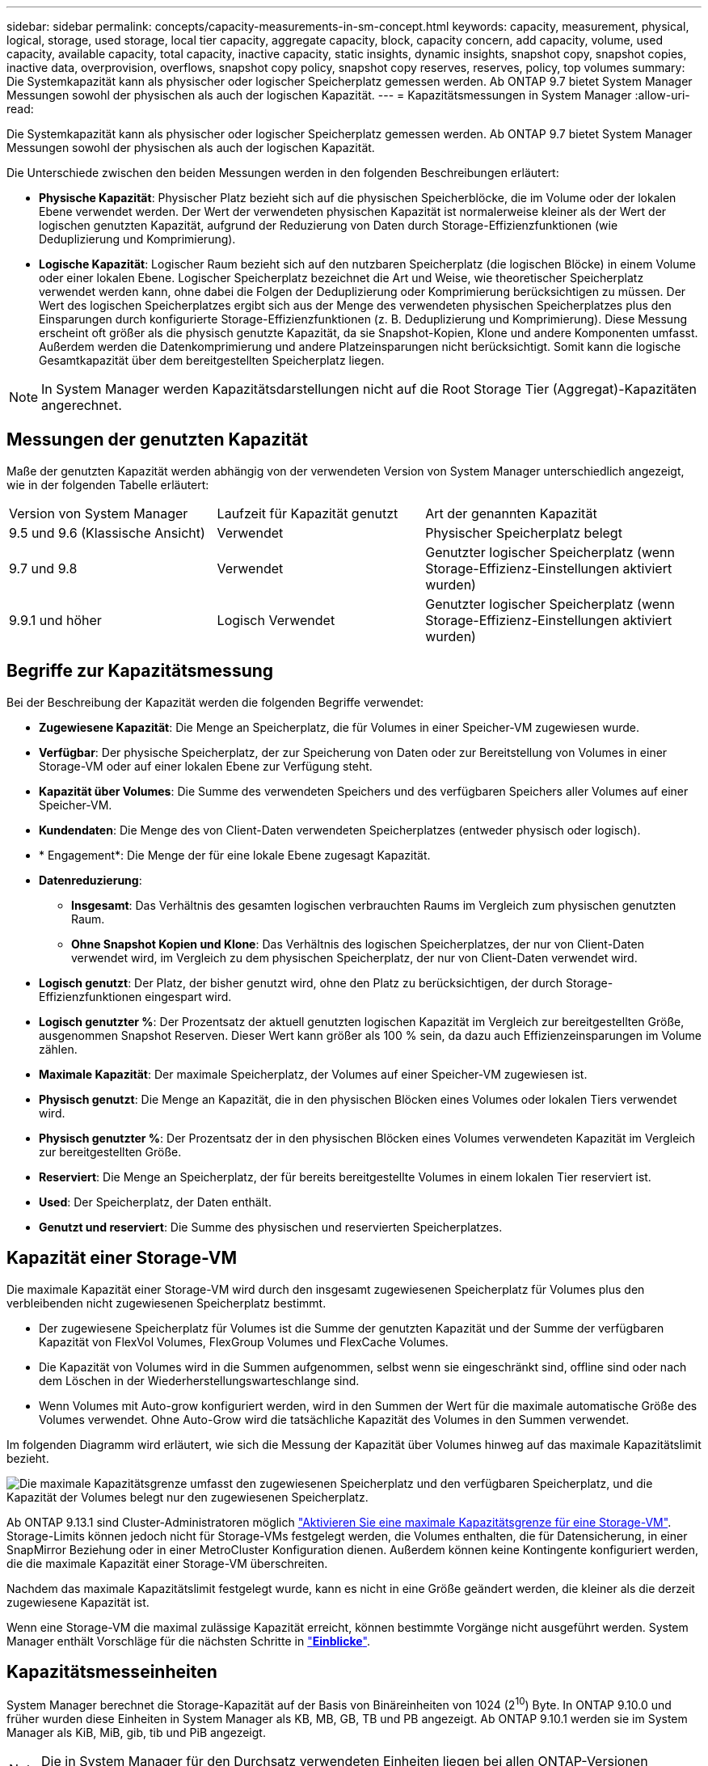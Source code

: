 ---
sidebar: sidebar 
permalink: concepts/capacity-measurements-in-sm-concept.html 
keywords: capacity, measurement, physical, logical, storage, used storage, local tier capacity, aggregate capacity, block, capacity concern, add capacity, volume, used capacity, available capacity, total capacity, inactive capacity, static insights, dynamic insights, snapshot copy, snapshot copies, inactive data, overprovision, overflows, snapshot copy policy, snapshot copy reserves, reserves, policy, top volumes 
summary: Die Systemkapazität kann als physischer oder logischer Speicherplatz gemessen werden. Ab ONTAP 9.7 bietet System Manager Messungen sowohl der physischen als auch der logischen Kapazität. 
---
= Kapazitätsmessungen in System Manager
:allow-uri-read: 


[role="lead"]
Die Systemkapazität kann als physischer oder logischer Speicherplatz gemessen werden. Ab ONTAP 9.7 bietet System Manager Messungen sowohl der physischen als auch der logischen Kapazität.

Die Unterschiede zwischen den beiden Messungen werden in den folgenden Beschreibungen erläutert:

* *Physische Kapazität*: Physischer Platz bezieht sich auf die physischen Speicherblöcke, die im Volume oder der lokalen Ebene verwendet werden. Der Wert der verwendeten physischen Kapazität ist normalerweise kleiner als der Wert der logischen genutzten Kapazität, aufgrund der Reduzierung von Daten durch Storage-Effizienzfunktionen (wie Deduplizierung und Komprimierung).
* *Logische Kapazität*: Logischer Raum bezieht sich auf den nutzbaren Speicherplatz (die logischen Blöcke) in einem Volume oder einer lokalen Ebene. Logischer Speicherplatz bezeichnet die Art und Weise, wie theoretischer Speicherplatz verwendet werden kann, ohne dabei die Folgen der Deduplizierung oder Komprimierung berücksichtigen zu müssen. Der Wert des logischen Speicherplatzes ergibt sich aus der Menge des verwendeten physischen Speicherplatzes plus den Einsparungen durch konfigurierte Storage-Effizienzfunktionen (z. B. Deduplizierung und Komprimierung). Diese Messung erscheint oft größer als die physisch genutzte Kapazität, da sie Snapshot-Kopien, Klone und andere Komponenten umfasst. Außerdem werden die Datenkomprimierung und andere Platzeinsparungen nicht berücksichtigt. Somit kann die logische Gesamtkapazität über dem bereitgestellten Speicherplatz liegen.



NOTE: In System Manager werden Kapazitätsdarstellungen nicht auf die Root Storage Tier (Aggregat)-Kapazitäten angerechnet.



== Messungen der genutzten Kapazität

Maße der genutzten Kapazität werden abhängig von der verwendeten Version von System Manager unterschiedlich angezeigt, wie in der folgenden Tabelle erläutert:

[cols="30,30,40"]
|===


| Version von System Manager | Laufzeit für Kapazität genutzt | Art der genannten Kapazität 


 a| 
9.5 und 9.6 (Klassische Ansicht)
 a| 
Verwendet
 a| 
Physischer Speicherplatz belegt



 a| 
9.7 und 9.8
 a| 
Verwendet
 a| 
Genutzter logischer Speicherplatz (wenn Storage-Effizienz-Einstellungen aktiviert wurden)



 a| 
9.9.1 und höher
 a| 
Logisch Verwendet
 a| 
Genutzter logischer Speicherplatz (wenn Storage-Effizienz-Einstellungen aktiviert wurden)

|===


== Begriffe zur Kapazitätsmessung

Bei der Beschreibung der Kapazität werden die folgenden Begriffe verwendet:

* *Zugewiesene Kapazität*: Die Menge an Speicherplatz, die für Volumes in einer Speicher-VM zugewiesen wurde.
* *Verfügbar*: Der physische Speicherplatz, der zur Speicherung von Daten oder zur Bereitstellung von Volumes in einer Storage-VM oder auf einer lokalen Ebene zur Verfügung steht.
* *Kapazität über Volumes*: Die Summe des verwendeten Speichers und des verfügbaren Speichers aller Volumes auf einer Speicher-VM.
* *Kundendaten*: Die Menge des von Client-Daten verwendeten Speicherplatzes (entweder physisch oder logisch).
* * Engagement*: Die Menge der für eine lokale Ebene zugesagt Kapazität.
* *Datenreduzierung*:
+
** *Insgesamt*: Das Verhältnis des gesamten logischen verbrauchten Raums im Vergleich zum physischen genutzten Raum.
** *Ohne Snapshot Kopien und Klone*: Das Verhältnis des logischen Speicherplatzes, der nur von Client-Daten verwendet wird, im Vergleich zu dem physischen Speicherplatz, der nur von Client-Daten verwendet wird.


* *Logisch genutzt*: Der Platz, der bisher genutzt wird, ohne den Platz zu berücksichtigen, der durch Storage-Effizienzfunktionen eingespart wird.
* *Logisch genutzter %*: Der Prozentsatz der aktuell genutzten logischen Kapazität im Vergleich zur bereitgestellten Größe, ausgenommen Snapshot Reserven. Dieser Wert kann größer als 100 % sein, da dazu auch Effizienzeinsparungen im Volume zählen.
* *Maximale Kapazität*: Der maximale Speicherplatz, der Volumes auf einer Speicher-VM zugewiesen ist.
* *Physisch genutzt*: Die Menge an Kapazität, die in den physischen Blöcken eines Volumes oder lokalen Tiers verwendet wird.
* *Physisch genutzter %*: Der Prozentsatz der in den physischen Blöcken eines Volumes verwendeten Kapazität im Vergleich zur bereitgestellten Größe.
* *Reserviert*: Die Menge an Speicherplatz, der für bereits bereitgestellte Volumes in einem lokalen Tier reserviert ist.
* *Used*: Der Speicherplatz, der Daten enthält.
* *Genutzt und reserviert*: Die Summe des physischen und reservierten Speicherplatzes.




== Kapazität einer Storage-VM

Die maximale Kapazität einer Storage-VM wird durch den insgesamt zugewiesenen Speicherplatz für Volumes plus den verbleibenden nicht zugewiesenen Speicherplatz bestimmt.

* Der zugewiesene Speicherplatz für Volumes ist die Summe der genutzten Kapazität und der Summe der verfügbaren Kapazität von FlexVol Volumes, FlexGroup Volumes und FlexCache Volumes.
* Die Kapazität von Volumes wird in die Summen aufgenommen, selbst wenn sie eingeschränkt sind, offline sind oder nach dem Löschen in der Wiederherstellungswarteschlange sind.
* Wenn Volumes mit Auto-grow konfiguriert werden, wird in den Summen der Wert für die maximale automatische Größe des Volumes verwendet. Ohne Auto-Grow wird die tatsächliche Kapazität des Volumes in den Summen verwendet.


Im folgenden Diagramm wird erläutert, wie sich die Messung der Kapazität über Volumes hinweg auf das maximale Kapazitätslimit bezieht.

image:max-cap-limit-cap-x-volumes.gif["Die maximale Kapazitätsgrenze umfasst den zugewiesenen Speicherplatz und den verfügbaren Speicherplatz, und die Kapazität der Volumes belegt nur den zugewiesenen Speicherplatz."]

Ab ONTAP 9.13.1 sind Cluster-Administratoren möglich link:../manage-max-cap-limit-svm-in-sm-task.html["Aktivieren Sie eine maximale Kapazitätsgrenze für eine Storage-VM"]. Storage-Limits können jedoch nicht für Storage-VMs festgelegt werden, die Volumes enthalten, die für Datensicherung, in einer SnapMirror Beziehung oder in einer MetroCluster Konfiguration dienen. Außerdem können keine Kontingente konfiguriert werden, die die maximale Kapazität einer Storage-VM überschreiten.

Nachdem das maximale Kapazitätslimit festgelegt wurde, kann es nicht in eine Größe geändert werden, die kleiner als die derzeit zugewiesene Kapazität ist.

Wenn eine Storage-VM die maximal zulässige Kapazität erreicht, können bestimmte Vorgänge nicht ausgeführt werden. System Manager enthält Vorschläge für die nächsten Schritte in link:../insights-system-optimization-task.html["*Einblicke*"].



== Kapazitätsmesseinheiten

System Manager berechnet die Storage-Kapazität auf der Basis von Binäreinheiten von 1024 (2^10^) Byte. In ONTAP 9.10.0 und früher wurden diese Einheiten in System Manager als KB, MB, GB, TB und PB angezeigt. Ab ONTAP 9.10.1 werden sie im System Manager als KiB, MiB, gib, tib und PiB angezeigt.


NOTE: Die in System Manager für den Durchsatz verwendeten Einheiten liegen bei allen ONTAP-Versionen weiterhin bei KB/s, MB/s, GB/s, TB/s und PB/s.

[cols="20,20,30,30"]
|===


| In System Manager für ONTAP 9.10.0 und früher angezeigte Kapazitätseinheit | Im System Manager für ONTAP 9.10.1 und höher wird die Kapazitätseinheit angezeigt | Berechnung | Wert in Byte 


 a| 
KB
 a| 
KiB
 a| 
1024
 a| 
1024 Byte



 a| 
MB
 a| 
MIB
 a| 
1024 * 1024
 a| 
1,048,576 Byte



 a| 
GB
 a| 
Gib
 a| 
1024 * 1024 * 1024
 a| 
1,073,741,824 Byte



 a| 
TB
 a| 
TIB
 a| 
1024 * 1024 * 1024 * 1024
 a| 
1,099,511,627,776 Byte



 a| 
PB
 a| 
PIB
 a| 
1024 * 1024 * 1024 * 1024 * 1024
 a| 
1,125,899,906,842,624 Byte

|===
.Verwandte Informationen
link:../task_admin_monitor_capacity_in_sm.html["Überwachung der Kapazität in System Manager"]

link:../volumes/logical-space-reporting-enforcement-concept.html["Berichterstellung und Durchsetzung von logischem Speicherplatz für Volumes"]
